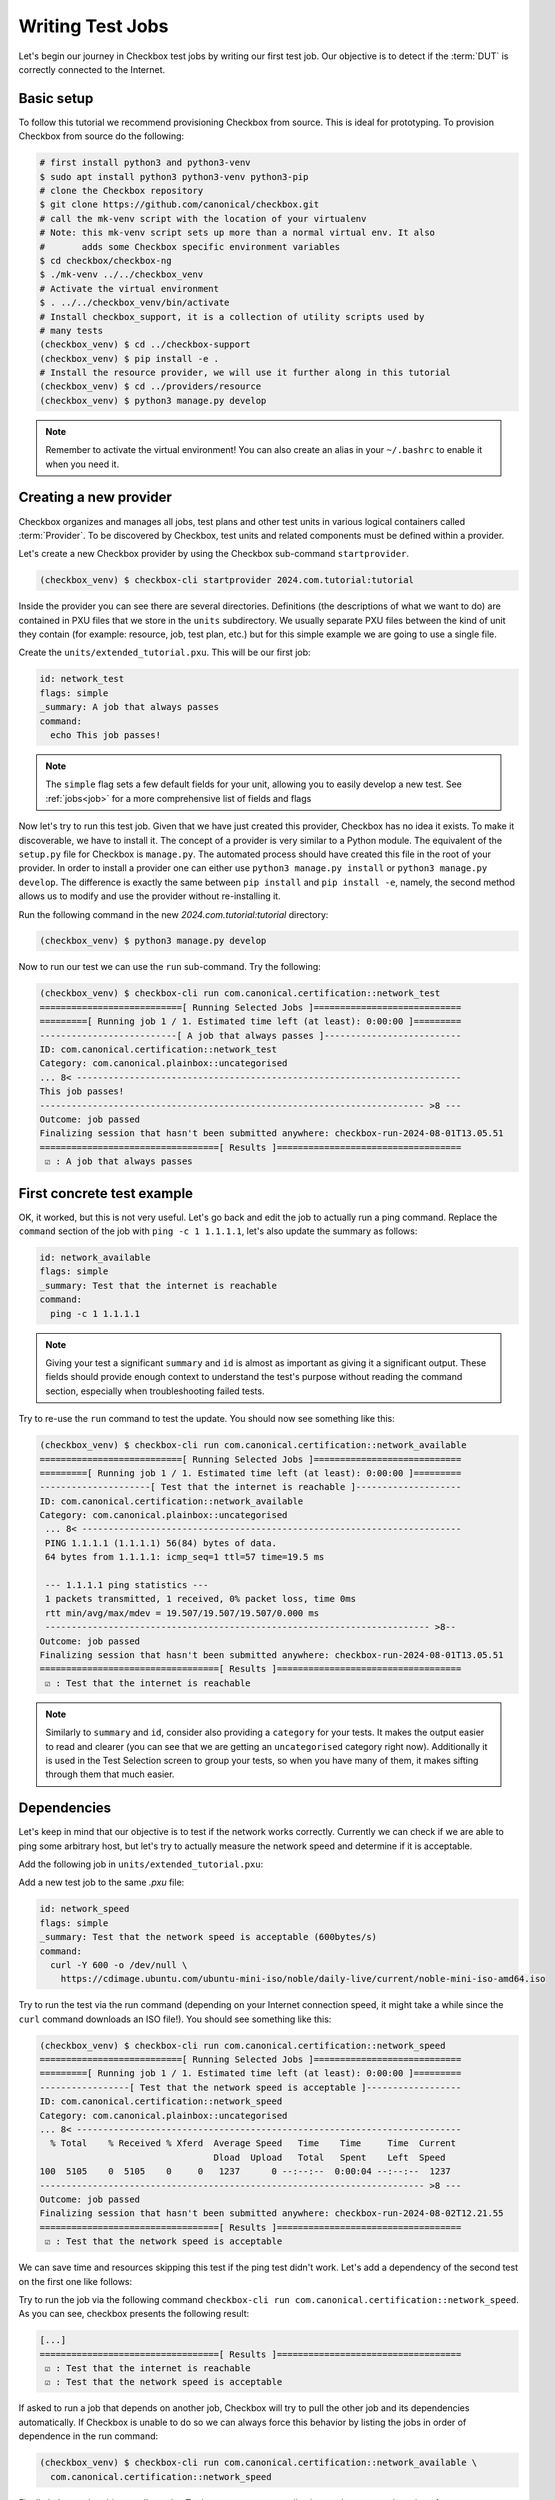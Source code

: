 .. _test_case:

=================
Writing Test Jobs
=================
Let's begin our journey in Checkbox test jobs by writing our first test job. Our
objective is to detect if the :term:`DUT` is correctly connected to the Internet.

Basic setup
===========

To follow this tutorial we recommend provisioning Checkbox from source. This is
ideal for prototyping. To provision Checkbox from source do the following:

.. code-block:: shell

    # first install python3 and python3-venv
    $ sudo apt install python3 python3-venv python3-pip
    # clone the Checkbox repository
    $ git clone https://github.com/canonical/checkbox.git
    # call the mk-venv script with the location of your virtualenv
    # Note: this mk-venv script sets up more than a normal virtual env. It also
    #       adds some Checkbox specific environment variables
    $ cd checkbox/checkbox-ng
    $ ./mk-venv ../../checkbox_venv
    # Activate the virtual environment
    $ . ../../checkbox_venv/bin/activate
    # Install checkbox_support, it is a collection of utility scripts used by
    # many tests
    (checkbox_venv) $ cd ../checkbox-support
    (checkbox_venv) $ pip install -e .
    # Install the resource provider, we will use it further along in this tutorial
    (checkbox_venv) $ cd ../providers/resource
    (checkbox_venv) $ python3 manage.py develop

.. note::
    Remember to activate the virtual environment! You can also create an alias
    in your ``~/.bashrc`` to enable it when you need it.

Creating a new provider
=======================

Checkbox organizes and manages all jobs, test plans and other test units in various logical containers called :term:`Provider`. To be discovered by Checkbox, test units and related components must be defined within a provider.

Let's create a new Checkbox provider by using the Checkbox sub-command
``startprovider``.

.. code-block:: shell

   (checkbox_venv) $ checkbox-cli startprovider 2024.com.tutorial:tutorial

Inside the provider you can see there are several directories. Definitions (the
descriptions of what we want to do) are contained in PXU files that we store in
the ``units`` subdirectory. We usually separate PXU files between the kind of
unit they contain (for example: resource, job, test plan, etc.) but for this
simple example we are going to use a single file.

Create the ``units/extended_tutorial.pxu``. This will be our first job:

.. code-block:: none

    id: network_test
    flags: simple
    _summary: A job that always passes
    command:
      echo This job passes!

.. note::
    The ``simple`` flag sets a few default fields for your unit, allowing you to
    easily develop a new test. See :ref:`jobs<job>` for a more comprehensive
    list of fields and flags

Now let's try to run this test job. Given that we have just created this
provider, Checkbox has no idea it exists. To make it discoverable, we have
to install it. The concept of a provider is very similar to a Python module.
The equivalent of the ``setup.py`` file for Checkbox is ``manage.py``. The
automated process should have created this file in the root of your provider. In order
to install a provider one can either use ``python3 manage.py install`` or
``python3 manage.py develop``. The difference is exactly the same between
``pip install`` and ``pip install -e``, namely, the second method allows us to
modify and use the provider without re-installing it.

Run the following command in the new `2024.com.tutorial:tutorial` directory:

.. code-block:: shell

    (checkbox_venv) $ python3 manage.py develop

Now to run our test we can use the ``run`` sub-command. Try the following:

.. code-block:: none

    (checkbox_venv) $ checkbox-cli run com.canonical.certification::network_test
    ===========================[ Running Selected Jobs ]============================
    =========[ Running job 1 / 1. Estimated time left (at least): 0:00:00 ]=========
    --------------------------[ A job that always passes ]--------------------------
    ID: com.canonical.certification::network_test
    Category: com.canonical.plainbox::uncategorised
    ... 8< -------------------------------------------------------------------------
    This job passes!
    ------------------------------------------------------------------------- >8 ---
    Outcome: job passed
    Finalizing session that hasn't been submitted anywhere: checkbox-run-2024-08-01T13.05.51
    ==================================[ Results ]===================================
     ☑ : A job that always passes


First concrete test example
===========================

OK, it worked, but this is not very useful. Let's go back and edit the job to
actually run a ping command. Replace the ``command`` section of the job with
``ping -c 1 1.1.1.1``, let's also update the summary as follows:

.. code-block:: none

    id: network_available
    flags: simple
    _summary: Test that the internet is reachable
    command:
      ping -c 1 1.1.1.1

.. note::

    Giving your test a significant ``summary`` and ``id`` is almost as important as
    giving it a significant output. These fields should provide enough context
    to understand the test's purpose without reading the command section,
    especially when troubleshooting failed tests.

Try to re-use the ``run`` command to test the update. You should now see something
like this:

.. code-block:: none

    (checkbox_venv) $ checkbox-cli run com.canonical.certification::network_available
    ===========================[ Running Selected Jobs ]============================
    =========[ Running job 1 / 1. Estimated time left (at least): 0:00:00 ]=========
    ---------------------[ Test that the internet is reachable ]--------------------
    ID: com.canonical.certification::network_available
    Category: com.canonical.plainbox::uncategorised
     ... 8< ------------------------------------------------------------------------
     PING 1.1.1.1 (1.1.1.1) 56(84) bytes of data.
     64 bytes from 1.1.1.1: icmp_seq=1 ttl=57 time=19.5 ms

     --- 1.1.1.1 ping statistics ---
     1 packets transmitted, 1 received, 0% packet loss, time 0ms
     rtt min/avg/max/mdev = 19.507/19.507/19.507/0.000 ms
     ------------------------------------------------------------------------- >8--
    Outcome: job passed
    Finalizing session that hasn't been submitted anywhere: checkbox-run-2024-08-01T13.05.51
    ==================================[ Results ]===================================
     ☑ : Test that the internet is reachable

.. note::
   Similarly to ``summary`` and ``id``, consider also providing a ``category``
   for your tests. It makes the output easier to read and clearer (you can see
   that we are getting an ``uncategorised`` category right now). Additionally
   it is used in the Test Selection screen to group your tests, so when you
   have many of them, it makes sifting through them that much easier.

Dependencies
============

Let's keep in mind that our objective is to test if the network works correctly.
Currently we can check if we are able to ping some arbitrary host, but let's try
to actually measure the network speed and determine if it is acceptable.

Add the following job in ``units/extended_tutorial.pxu``:

Add a new test job to the same `.pxu` file:

.. code-block:: none

    id: network_speed
    flags: simple
    _summary: Test that the network speed is acceptable (600bytes/s)
    command:
      curl -Y 600 -o /dev/null \
        https://cdimage.ubuntu.com/ubuntu-mini-iso/noble/daily-live/current/noble-mini-iso-amd64.iso

Try to run the test via the run command (depending on your Internet connection speed, it might take a while since the ``curl`` command downloads an ISO file!). You should see something like this:

.. code-block:: none

    (checkbox_venv) $ checkbox-cli run com.canonical.certification::network_speed
    ===========================[ Running Selected Jobs ]============================
    =========[ Running job 1 / 1. Estimated time left (at least): 0:00:00 ]=========
    -----------------[ Test that the network speed is acceptable ]------------------
    ID: com.canonical.certification::network_speed
    Category: com.canonical.plainbox::uncategorised
    ... 8< -------------------------------------------------------------------------
      % Total    % Received % Xferd  Average Speed   Time    Time     Time  Current
                                     Dload  Upload   Total   Spent    Left  Speed
    100  5105    0  5105    0     0   1237      0 --:--:--  0:00:04 --:--:--  1237
    ------------------------------------------------------------------------- >8 ---
    Outcome: job passed
    Finalizing session that hasn't been submitted anywhere: checkbox-run-2024-08-02T12.21.55
    ==================================[ Results ]===================================
     ☑ : Test that the network speed is acceptable



We can save time and resources skipping this test if the ping test didn't work.
Let's add a dependency of the second test on the first one like follows:

.. code-block:: none
    :emphasize-lines: 4

    id: network_speed
    flags: simple
    _summary: Test that the network speed is acceptable
    depends: network_available
    command:
      curl -Y 600 -o /dev/null \
        https://cdimage.ubuntu.com/ubuntu-mini-iso/noble/daily-live/current/noble-mini-iso-amd64.iso

Try to run the job via the following command
``checkbox-cli run com.canonical.certification::network_speed``.
As you can see, checkbox presents the following result:

.. code-block:: none

    [...]
    ==================================[ Results ]===================================
     ☑ : Test that the internet is reachable
     ☑ : Test that the network speed is acceptable

If asked to run a job that depends on another job, Checkbox will try to pull
the other job and its dependencies automatically. If Checkbox is unable to do
so we can always force this behavior by listing the jobs in order of dependence
in the run command:

.. code-block:: none

    (checkbox_venv) $ checkbox-cli run com.canonical.certification::network_available \
      com.canonical.certification::network_speed

Finally let's test that this actually works. To do so we can temporarily change the
command section of ``network_available`` to ``exit 1``. This
is the new Result that Checkbox will present:

.. code-block:: none

    [...]
    -----------------[ Test that the network speed is acceptable ]------------------
    ID: com.canonical.certification::network_speed
    Category: com.canonical.plainbox::uncategorised
    Job cannot be started because:
      - required dependency 'com.canonical.certification::network_available' has failed
    Outcome: job cannot be started
    Finalizing session that hasn't been submitted anywhere: checkbox-run-2024-08-02T13.31.58
    ==================================[ Results ]===================================
     ☒ : Test that the internet is reachable
     ☐ : Test that the network speed is acceptable

Customize tests via environment variables
=========================================

Sometimes it is hard to set a unique value for a test parameter because it may
depend on a multitude of factors. Notice that our previous test has a very
ISP-generous interpretation of the acceptable speed, which might not align
with all customers' expectations. At the same time, it is hard to define an acceptable speed for
any interface and all machines. In Checkbox we use environment variables
to customize testing parameters that have to be defined per-machine/test run.
Consider the following:

.. code-block:: none

    id: network_speed
    flags: simple
    _summary: Test that the network speed is acceptable
    environ:
      ACCEPTABLE_BYTES_PER_SECOND_SPEED
    command:
      echo Testing for the limit speed: ${ACCEPTABLE_BYTES_PER_SECOND_SPEED:-600}
      curl -y 1 -Y ${ACCEPTABLE_BYTES_PER_SECOND_SPEED:-600} -o /dev/null \
        https://cdimage.ubuntu.com/ubuntu-mini-iso/noble/daily-live/current/noble-mini-iso-amd64.iso

Before running the test we have to define a Checkbox configuration. Note that
if we were using a test plan, we could run it with a launcher, but the
``run`` command doesn't take a launcher parameter, so we have to use a
configuration file. Place the following in ``~/.config/checkbox.conf``.

.. code-block:: ini

    [environment]
    ACCEPTABLE_BYTES_PER_SECOND_SPEED=60000000

Running the test with the usual command, you will notice that now the limit is
higher:

.. code-block:: none

    (checkbox_venv) $ checkbox-cli run com.canonical.certification::network_speed
    [...]
    Testing for the limit speed: 60000000
      % Total    % Received % Xferd  Average Speed   Time    Time     Time  Current
                                     Dload  Upload   Total   Spent    Left  Speed
    100  5105    0  5105    0     0   6645      0 --:--:-- --:--:-- --:--:--  6647
    ------------------------------------------------------------------------- >8 ---
    Outcome: job passed
    Finalizing session that hasn't been submitted anywhere: checkbox-run-2024-08-06T14.17.23
    ==================================[ Results ]===================================
     ☑ : Test that the network speed is acceptable


.. warning::

    Checkbox jobs do not automatically inherit any environment variable from
    the parent shell, global env or any other source. There are a few exceptions
    but in general:

    - Any variable that is not in the ``environ`` section of a job is not set
    - Any variable not declared in the ``environment`` section of a launcher or configuration file is not set

- If you decide to parametrize your tests using environment variables, always check if they are set or give them a default value via ``${...:-default}``.
- If you expect a variable to be set and it is not, always fail the test stating what variable you needed and what it was for. If you decide to use a default value, always output the value the test is going to use in the test log so that when you have to investigate why something went wrong, it is trivial to reproduce the tests with the parameters that may have made it fail.

Resources
=========

Before even thinking to test if we are connected to the Internet a wise
question to ask would be: do we even have a network interface? :term:`Resource`
jobs gather information about a system, printing them in a ``key: value`` format
that Checkbox parses. Let's create a resource job to assess the network interface status.

Create a new job with the following content:

.. code-block:: none

    id: network_iface_info
    _summary: Fetches information of all network intefaces
    plugin: resource
    command:
      ip -details -json link show | jq -r '
          .[] | "interface: " + .ifname +
          "\nlink_info_kind: " + .linkinfo.info_kind +
          "\nlink_type: " + .link_type + "\n"'

We are using ``jq`` to parse the output of the ``ip`` command, which means we need to make sure ``jq`` is available. We need to declare this in
the correct spot, otherwise this will not work in a reproducible manner. Let's add
a packaging meta-data unit to our ``units/extended_tutorial.pxu`` file:

.. code-block:: none

    id: extended_tutorial_dependencies
    unit: packaging meta-data
    os-id: debian
    Depends:
      jq

If you now run the following command you will notice a validation error.

.. code-block:: none


    (checkbox_venv) $ python3 manage.py validate
    [...]
    error: ../base/units/submission/packaging.pxu:3: field 'Depends', clashes with 1 other unit, look at: ../base/units/submission/packaging.pxu:1-3, units/extended_tutorial.pxu:1-4
    Validation of provider tutorial has failed

Opening the file that the validator complains about, you will notice that the
jq dependency is already required by a base provider test. We can rely on the
base provider, so we can safely remove this dependency from our provider.

.. warning::
   The next steps require the  command-line tool ``jq``.
   If you don't have ``jq`` installed on your machine, install it either via
   ``sudo snap install jq`` or ``sudo apt install jq``.

Now that we have this new resource let's run it to see what the output is

.. code-block:: none

    (checkbox_venv) $  checkbox-cli run com.canonical.certification::network_iface_info
    ===========================[ Running Selected Jobs ]============================
    =========[ Running job 1 / 1. Estimated time left (at least): 0:00:00 ]=========
    ----------------[ Fetches information of all network intefaces ]----------------
    ID: com.canonical.certification::network_iface_info
    Category: com.canonical.plainbox::uncategorised
    ... 8< -------------------------------------------------------------------------
    interface: lo
    link_info_kind:
    link_type: loopback

    interface: enp2s0f0
    link_info_kind:
    link_type: ether

    interface: enp5s0
    link_info_kind:
    link_type: ether

    interface: wlan0
    link_info_kind:
    link_type: ether

    interface: lxdbr0
    link_info_kind: bridge
    link_type: ether

    interface: veth993f2cd0
    link_info_kind: veth
    link_type: ether

    interface: tun0
    link_info_kind: tun
    link_type: none

We now add a ``requires:`` constraint to our jobs so that, if no interface
that could possibly connect to the Internet is on the machine, we can
skip them instead of failing.

.. code-block:: none
    :emphasize-lines: 4,5

    id: network_available
    flags: simple
    _summary: Test that the Internet is reachable
    requires:
      network_iface_info.link_type == "ether"
    command:
      ping -c 1 1.1.1.1

If we now run the ``network_available`` test, Checkbox will also automatically
pull ``network_iface_info``. Note that this only happens because both are in
the same namespace.

.. code-block:: none

    (checkbox_venv) $ checkbox-cli run com.canonical.certification::network_available
    ===========================[ Running Selected Jobs ]============================
    =========[ Running job 1 / 2. Estimated time left (at least): 0:00:00 ]=========
    ----------------[ Fetches information of all network intefaces ]----------------
    [...]
    =========[ Running job 2 / 2. Estimated time left (at least): 0:00:00 ]=========
    --------------------[ Test that the Internet is reachable ]---------------------
    [...]
    ==================================[ Results ]===================================
     ☑ : Fetches information of all network intefaces
     ☑ : Test that the internet is reachable

Are we done then? Almost, there are a few issues with our resource job. The
first and most relevant is that the ``resource`` constraint we have written
seems to work, but if we analyze the output what we have written actually
over-matches (as ``veth993f2cd0`` is also an ``ether`` device, but it is not a
valid interface to use to connect to the Internet). We can easily fix this by
updating the expression as follows but take note of what happened.

.. warning::
    It is actually difficult to write a significant resource expression. This
    time we got "lucky", and we could notice the mistake on our own machine, but
    this may not be the always the case. In general make your resource
    expressions as restrictive as possible.

.. code-block:: none

    id: network_available
    [...]
    requires:
      (network_iface_info.link_info_kind == "" and network_iface_info.link_type == "ether")

The second issue is harder to fix. Checkbox is currently built for a multitude
of Ubuntu versions, including 16.04. If we inspect the 16.04
`manual <https://manpages.ubuntu.com/manpages/xenial/man8/ip.8.html>`_ of the
``ip`` command we notice one thing: the version shipped with Xenial doesn't support
the ``--json`` flag.

.. warning::
    When you use a pre-installed package, always check if all versions support
    your use case and if there is a version available for all target versions.

If we want to contribute this new test upstream, the pull request will be
declined for this reason. We could work around this in a multitude of way but
what we should have done to begin with is ask ourselves: Is there a resource
job that already does what we need? We can ask Checkbox via the ``list``
command.

.. code-block:: none

    (checkbox_venv) $ checkbox-cli list all-jobs -f "{id} -> {_summary} : {plugin}\n" | grep resource | grep device
    [...]
    device -> Collect information about hardware devices (udev) : resource
    [...]

We can now update our job, but with what ``requires``? Let's run the ``device``
job and check the output.

.. code-block:: none

    (checkbox_venv) $ checkbox-cli run com.canonical.certification::device | grep -C 15 wlan
    [...]
    category: WIRELESS
    interface: wlan0
    [...]

    (checkbox_venv) $ checkbox-cli run com.canonical.certification::device | grep -C 15 enp
    [...]
    category: NETWORK
    interface: enp5s0
    [...]

Let's propagate this newfound knowledge over to our ``requires`` constraint:

.. code-block:: none

    requires:
      (device.category == "NETWORK" or device.category == "WIRELESS")

Template Jobs
=============

Currently we are testing if any interface has access to the internet in our
demo test. This may not be exactly what we want. When testing a device we may
want to plug in every interface and test them all just to be sure that they all
work. Ideally, the test that we want to do is the same for each interface.

Templates allow us to do exactly this. Let's try to implement per-interface
connection checking.

.. note::

    We'll switch back to the tutorial resource job only because that way we can
    easily tweak it. It is desirable if you are developing a test and need a
    resource to have a "fake" resource that just emulates the real one with
    echo. The reason is that this way you can iterate on a different machine
    without relying on the "real" hardware while developing.

Create a new unit that uses the ``network_iface_info`` resource and, for now,
only print out the ``interface`` field to get the hang of it. It should look
something like this:

.. code-block:: none

    unit: template
    template-resource: network_iface_info
    template-unit: job
    id: network_available_{interface}
    template-id: network_available_interface
    command:
      echo Testing {interface}
    _summary: Test that the internet is reachable via {interface}
    flags: simple

.. note::
    If you are unsure about what a template will be expanded to, you can always
    use echo to print and debug it. This is the most immediate tool you have at
    your disposal. For a more principled solution see the Test Plan Extended
    Tutorial.

We can technically still use ``run`` to execute this job but note that the job
id is, and must, be calculated at runtime, as ids must be unique. Try to run
the following:

.. code-block:: none

    (checkbox_venv) $ checkbox-cli run com.canonical.certification::network_available_interface
    ===========================[ Running Selected Jobs ]============================
    Finalizing session that hasn't been submitted anywhere: checkbox-run-2024-08-06T10.02.00
    ==================================[ Results ]===================================
    (checkbox_venv) >

As you can see, nothing was ran. There are two reasons:

- Templates don't automatically pull the ``template-resource`` dependency when
  executed via ``run``
- Templates can't be executed via ``run`` using their ``template-id``

We can easily solve the situation in this example by manually pulling the
dependency and using the explicit id of the job that will be generated or a
regex:

.. code-block:: none

    (checkbox_venv) $ checkbox-cli run com.canonical.certification::network_iface_info "com.canonical.certification::network_available_wlan0"
    [...]
    ==================================[ Results ]===================================
     ☑ : Fetches information of all network intefaces
     ☑ : Test that the internet is reachable via wlan0

    # or alternatively with the regex (note the " " around the id, they are important!)
    (checkbox_venv) $ checkbox-cli run com.canonical.certification::network_iface_info "com.canonical.certification::network_available_.*"
    [...]
    ==================================[ Results ]===================================
     ☑ : Fetches information of all network intefaces
     ☑ : Test that the internet is reachable via lo
     ☑ : Test that the internet is reachable via enp2s0f0
     ☑ : Test that the internet is reachable via enp5s0
     ☑ : Test that the internet is reachable via wlan0
     ☑ : Test that the internet is reachable via lxdbr0
     ☑ : Test that the internet is reachable via vetha6dd5923

This is a quick and dirty solution that can be handy if you want to run a test
and you can manually resolve the dependency chain that is not resolved by
Checkbox but this can be, in practice, often hard or impossible.
For a more principled solution see the the Test Plan Tutorial section.

Let's then modify the job so that it actually does the test and use the template
filter so that we don't generate tests for interfaces that we know will
not work:

.. code-block:: none
    :emphasize-lines: 6,7,10

    unit: template
    template-resource: network_iface_info
    template-unit: job
    id: network_available_{interface}
    template-id: network_available_interface
    template-filter:
      network_iface_info.link_type == "ether" and network_iface_info.link_info_kind == ""
    command:
      echo Testing {interface}
      ping -I {interface} 1.1.1.1 -c 1
    _summary: Test that the internet is reachable via {interface}
    flags: simple

Re-running the jobs, we now see way less jobs, although a few are failing:

.. code-block:: none

    (checkbox_venv) $ checkbox-cli run com.canonical.certification::network_iface_info "com.canonical.certification::network_available_.*"
    [...]
    =========[ Running job 1 / 3. Estimated time left (at least): 0:00:00 ]=========
    --------------[ Test that the internet is reachable via enp2s0f0 ]--------------
    ID: com.canonical.certification::network_available_enp2s0f0
    Category: com.canonical.plainbox::uncategorised
    ... 8< -------------------------------------------------------------------------
    Testing enp2s0f0
    ping: Warning: source address might be selected on device other than: enp2s0f0
    PING 1.1.1.1 (1.1.1.1) from 192.168.43.79 enp2s0f0: 56(84) bytes of data.

    --- 1.1.1.1 ping statistics ---
    1 packets transmitted, 0 received, 100% packet loss, time 0ms
    ------------------------------------------------------------------------- >8 ---
    Outcome: job failed
    [...]
    ==================================[ Results ]===================================
     ☑ : Fetches information of all network intefaces
     ☒ : Test that the internet is reachable via enp2s0f0
     ☒ : Test that the internet is reachable via enp5s0
     ☑ : Test that the internet is reachable via wlan0

The fact that these tests are failing, on my machine, is due to the fact that
the interfaces are down. This is not clear from the output of the job nor
from the outcome (I.E. the outcome of a broken interface is the same as the
outcome of an unplugged one). This is not desirable, it makes reviewing the
test results significantly more difficult. There are two ways to fix this
issue, the first is to output more information about the interface we are
testing so that the reviewer can then go through the log and catch the fact
that the interface is down. This works but still requires manual intervention
every time we run the tests, as they fail, and we need to figure out why.

Another possibility is to generate the jobs, via the template, but make
Checkbox skip the tests when the interface is down. This produces a job per
interface, but marks the ones for interfaces that are "down" as skipped with
a clear reason.

Update the resource job with the following new line:

.. code-block:: none
    :emphasize-lines: 9

    id: network_iface_info
    _summary: Fetches information of all network intefaces
    plugin: resource
    command:
      ip -details -json link show | jq -r '
          .[] | "interface: " + .ifname +
          "\nlink_info_kind: " + .linkinfo.info_kind +
          "\nlink_type: " + .link_type +
          "\noperstate: " + .operstate + "\n"'

Now let's modify the template to add a ``requires`` to the generated job:

.. code-block:: none
    :emphasize-lines: 8,9

    unit: template
    template-resource: network_iface_info
    template-unit: job
    id: network_available_{interface}
    template-id: network_available_interface
    template-filter:
      network_iface_info.link_type == "ether" and network_iface_info.link_info_kind == ""
    requires:
      (network_iface_info.interface == "{interface}" and network_iface_info.operstate == "UP")
    command:
      echo Testing {interface}
      ping -I {interface} 1.1.1.1 -c 1
    _summary: Test that the internet is reachable via {interface}
    flags: simple

.. note::
   For historical reasons the grammar of resource expressions is currently
   broken. Even though they shouldn't be, parenthesis around this requires are
   compulsory!

Re-running the jobs we see the difference, now the jobs are there and skipped.
The reason why they were skipped is clear from the output log (and the eventual
submission).

.. code-block:: none
    :emphasize-lines: 6,7,12,13

    (checkbox_venv) $ checkbox-cli run com.canonical.certification::network_iface_info "com.canonical.certification::network_available_.*"
    =========[ Running job 1 / 3. Estimated time left (at least): 0:00:00 ]=========
    --------------[ Test that the internet is reachable via enp2s0f0 ]--------------
    ID: com.canonical.certification::network_available_enp2s0f0
    Category: com.canonical.plainbox::uncategorised
    Job cannot be started because:
     - resource expression '(network_iface_info.interface == "enp2s0f0" and network_iface_info.operstate == "UP")' evaluates to false
    Outcome: job cannot be started
    [...]
    ==================================[ Results ]===================================
     ☑ : Fetches information of all network intefaces
     ☐ : Test that the internet is reachable via enp2s0f0
     ☐ : Test that the internet is reachable via enp5s0
     ☑ : Test that the internet is reachable via wlan0

Let me conclude this section by highlighting this last point. See the
difference between ``template-filter`` and ``requires``.

- The resources filtered by the ``template-filter`` do not generate a test, we
  do this when the generated test would not make sense (for example, connection
  test for the loopback interface)
- The resources that, when filtered by the ``resource`` expression is empty,
  marks the job as skipped. We do this when the job makes sense (for example,
  the interface exists) but the current situation makes it impossible for it
  to pass for an external reason (for example, the ethernet port may work but
  it is not currently plugged in)

Dealing with complexity - Python
================================

The ``network_available`` test that we have created during this tutorial is
very simple but, in the real world things are not as simple. For example,
right now we are only pinging once from the test, if the ping goes through
the test is considered successful; otherwise, it's a failure. This works in our simple scenario while
developing the test, but when hundreds of devices all try to ping at the same
time things can get messy quickly, and messages can get lost. One possible
evolution for this test is to do more pings and use the packet
loss output to decide if we can call the test a success or a failure.

Translating the test to Python
------------------------------

While we could do this with a tall jenga tower entirely constituted of pipes,
tee and ``awk`` commands, always keep in mind, the best foot gun is the one we
don't use. Checkbox allows you to write hundreds of lines of code in the
command section but this doesn't make it a good idea. When we need to evolve
beyond a few lines of bash we always suggest a rewrite in Python and to add
proper unit tests.

.. note::
    While there is no formal rule on the maximum size or complexity of a
    command section, as a rule of thumb avoid using nested ifs/for loops,
    multiple pipes and destructive redirection within a command section. You
    will thank us later.

Create a new directory in the provider: ``bin/``. Create
a new python file in ``bin/`` and call it ``network_available.py`` and make it
executable (``chmod +x network_available.py``).

Let's translate the previous test into Python first:

.. code-block:: python

    #!/usr/bin/env python3
    import sys
    import argparse
    import subprocess


    def parse_args(argv):
        parser = argparse.ArgumentParser()
        parser.add_argument(
            "interface", help="Interface to connectivity test"
        )
        return parser.parse_args(argv)


    def network_available(interface):
        print("Testing", interface)
        return subprocess.check_call(
            ["ping", "-I", interface, "-c", "1", "1.1.1.1"]
        )


    def main(argv=None):
        if argv is None:
            argv = sys.argv[1:]
        args = parse_args(argv)
        ping_test(args.interface)


    if __name__ == "__main__":
        main()

.. note::
    A few important things to notice about the script:

    #. We use Black to format all tests and source files in Checkbox with a custom config: ``line-length = 79``.
    #. We make files in ``bin/`` executable, this is convenient, but remember to put a shebang on the first line.
    #. If we call a subprocess (like ping) we try to avoid capturing the output if we don't need it. Makes it way easier to debug test failures when they occur.

Modify now the ``network_available_interface`` job to call our new script.
Remember that any script in the ``bin/`` directory is directly accessible by
any test in the same provider.

.. code-block::
    :emphasize-lines: 6

    unit: template
    [...]
    template-id: network_available_interface
    [...]
    command:
      network_available.py {interface}

.. note::
   Call the script by name without ``./`` in front

We are now ready to extract the information from the log of the command.
Update the script ``network_available`` as follows:

.. code-block:: python

    def parse_args(argv):
        parser = argparse.ArgumentParser()
        parser.add_argument(
            "interface", help="Interface which will be used to ping"
        )
        parser.add_argument(
            "--threshold",
            "-t",
            help="Maximum percentage of lost of packets to mark the test as ok",
            default="90",
        )
        return parser.parse_args(argv)


    def network_available(interface, threshold):
        print("Testing", interface)
        ping_output = subprocess.check_output(
            ["ping", "-I", interface, "-c", "10", "1.1.1.1"],
            universal_newlines=True,
        )
        print(ping_output)
        if "% packet loss" not in ping_output:
            raise SystemExit(
                "Unable to determine the % packet loss from the output"
            )
        perc_packet_loss = ping_output.rsplit("% packet loss", 1)[0].rsplit(
            maxsplit=1
        )[1]
        if float(perc_packet_loss) > float(threshold):
            raise SystemExit(
                "Detected packet loss ({}%) is higher than threshold ({}%)".format(
                    perc_packet_loss, threshold
                )
            )
        print(
            "Detected packet loss ({}%) is lower than threshold ({}%)".format(
                perc_packet_loss, threshold
            )
        )


    def main(argv=None):
        if argv is None:
            argv = sys.argv[1:]
        args = parse_args(argv)
        network_available(args.interface, args.threshold)

.. note::
    A few tips and tricks in the code above:

    - We print out the command output, try to not hide intermediate steps if possible.
    - We don't use a regex: if you can, use simple splits, they make debugging easier and the code more maintainable.
    - We not only output the decision, but also the parameters that took us to that conclusion. Makes it way easier to interpret the output log.

Unit testing the Python scripts
-------------------------------

Notice how we don't push you to make ``bin/`` script simple to understand.
Although the example in this tutorial is not the most complex, there are
situations and tests that do need to be more on the complex side, this is
why the ``bin/`` vs ``commands:`` separation came to be. One important thing
to consider though, is that with the complexity we are introducing, we are also
creating a future burden for whoever will have to maintain our test. For this
reason we highly encourage you (and straight up require if you want to
contribute to the main Checkbox repository), to write unit tests for your
scripts.

Create a new ``tests/`` directory and a ``test_network_available.py`` file
inside it.

.. note::
   You can call your tests however you want but we encourage to make the naming
   convention uniform at the very least. This tutorial will use the Checkbox
   naming convention.

The most important thing with your unit tests is that you provide, for each
function, at least the "happy path" that you have predicted will exist in
your script. If you have predicted some error path along it (or you have seen
it happen), create a test for it as well. It is important that each test checks
for exactly one situation, if possible. Consider the following:

.. code-block:: python

    import unittest
    import textwrap
    from unittest import mock

    import network_available


    class TestNetworkAvailable(unittest.TestCase):

        @mock.patch("subprocess.check_output")
        def test_nominal(self, check_output_mock):
            check_output_mock.return_value = textwrap.dedent(
                """
                PING 1.1.1.1 (1.1.1.1) from 192.168.1.100 wlan0: 56(84) bytes
                64 bytes from 1.1.1.1: icmp_seq=1 ttl=53 time=39.0 ms
                64 bytes from 1.1.1.1: icmp_seq=2 ttl=53 time=143 ms

                --- 1.1.1.1 ping statistics ---
                2 packets transmitted, 2 received, 0% packet loss, time 170ms
                rtt min/avg/max/mdev = 34.980/60.486/142.567/31.077 ms
                """
            ).strip()
            network_available.network_available("wlan0", "90")
            self.assertTrue(check_output_mock.called)

        @mock.patch("subprocess.check_output")
        def test_failure(self, check_output_mock):
            check_output_mock.return_value = textwrap.dedent(
                """
                PING 1.1.1.1 (1.1.1.1) from 192.168.1.100 wlan0: 56(84) bytes
                64 bytes from 1.1.1.1: icmp_seq=1 ttl=53 time=39.0 ms

                --- 1.1.1.1 ping statistics ---
                10 packets transmitted, a received, 90% packet loss, time 170ms
                rtt min/avg/max/mdev = 34.980/60.486/142.567/31.077 ms
                """
            ).strip()
            with self.assertRaises(SystemExit):
                network_available.network_available("wlan0", "0")

.. note::
   We use ``self.assertTrue(check_output_mock.called)`` instead of
   ``check_output_mock.assert_called_once()``. The reason is that we have to be
   compatible (in tests as well!) with Python 3.5 and
   ``Mock.assert_called_once`` was introduced in Python 3.6. If you don't know
   when a function was introduced, refer to `the Python documentation
   <https://docs.python.org/3/library/unittest.mock.html#unittest.mock.Mock.assert_called_once>`_.
   For example, if you check the documentation you will see *Added in version 3.6.*

To run the tests go to the root of the provider and run the following:

.. code-block:: none

    (checkbox_venv) $ python3 manage.py test -u
    test_failure (test_network_available.TestNetworkAvailable.test_failure) ...
    [...]
    test_nominal (test_network_available.TestNetworkAvailable.test_nominal) ...
    [...]

    ----------------------------------------------------------------------
    Ran 2 tests in 0.002s

    OK

.. note::
   You can also run ``python3 manage.py test`` without the ``-u``. Every
   provider comes with a set of builtin tests like ``shellcheck``
   (for the ``commands:`` sections) and flake8 (for all ``bin/*.py`` files).
   Not providing ``-u`` will simply run all tests.

Gathering Coverage from Unit Tests
----------------------------------

In Checkbox we have a coverage requirement for new pull requests.
This is to ensure that new contributions do not add source paths that are not
explored in testing and therefore easy to break down the line with any change.

If you want to collect the coverage of your contribution you can run the
following:

.. code-block:: none

    (checkbox_venv) $ python3 -m coverage run manage.py test -u
    (checkbox_venv) $ python3 -m coverage report --include=bin/*
    Name                       Stmts   Miss  Cover
    ----------------------------------------------
    bin/network_available.py      25     10    60%
    ----------------------------------------------
    TOTAL                         25     10    60%
    (checkbox_venv) $ python3 -m coverage report --include=bin/* -m
    Name                       Stmts   Miss  Cover   Missing
    --------------------------------------------------------
    bin/network_available.py      25     10    60%   8-18, 29, 49-52, 56
    --------------------------------------------------------
    TOTAL                         25     10    60%

    # You can also get an HTML report with the following
    # it is very convenient as you can see file per file what lines are covered
    # in
    (checkbox_venv) $ python3 -m coverage html

As you can see we are way below the coverage target (90%) but this is difficult to
fix, we should add an end to end test of the main function, so that we
cover it but, most importantly, we leave trace in the test file of an expected
usage of the script. Add the following to ``tests/test_network_available.py``

.. code:: python

    class TestMain(unittest.TestCase):

        @mock.patch("subprocess.check_output")
        def test_nominal(self, check_output_mock):
            check_output_mock.return_value = textwrap.dedent(
                """
                PING 1.1.1.1 (1.1.1.1) from 192.168.1.100 wlan0: 56(84) bytes
                64 bytes from 1.1.1.1: icmp_seq=1 ttl=53 time=39.0 ms
                64 bytes from 1.1.1.1: icmp_seq=2 ttl=53 time=143 ms

                --- 1.1.1.1 ping statistics ---
                2 packets transmitted, 2 received, 0% packet loss, time 170ms
                rtt min/avg/max/mdev = 34.980/60.486/142.567/31.077 ms
                """
            ).strip()
            network_available.main(["--threshold", "20", "wlan0"])
            self.assertTrue(check_output_mock.called)



Dealing with complexity - Source builds
=======================================

There are very few situations where we need to include a source file to be
compiled in a provider. Checkbox supports building and delivering binaries
that can then be used in tests similarly to script we placed in the
``bin/`` directory but in most cases we would advise you against it. The most
common usage of this feature is to vendorize small license-compatible tools.

Source tests are stored in the root of the provider in a directory called
``src/``. Create the ``src/`` directory and inside create a new file called
``vfork_memory_share_test.c``. The objective of this test is going to be to
check if the `vfork <https://www.man7.org/linux/man-pages/man2/vfork.2.html>`_
syscall actually shares the memory between the parent and child process.

.. code:: C

    #include <unistd.h>
    #include <stdio.h>

    #define MAGIC_NUMBER 24

    static pid_t shared;

    int main(void){
      int pid = vfork();
      if(pid != 0){
        // we are in parent, we can't rely on us being suspended
        // so let's give the children process 1s to write to the shared variable
        // if we are not
        if(shared != MAGIC_NUMBER){
          printf("Parent wasn't suspended when spawning child, waiting\n");
          sleep(1);
        }
        if(shared != MAGIC_NUMBER){
          printf("Child failed to set the variable\n");
        }else{
          printf("Child set the variable, vfork shares the memory\n");
        }
        return shared != MAGIC_NUMBER;
      }
      // we are in children, we should now write to shared, parent will
      // discover this if vfork implementation uses mamory sharing as expected
      shared = MAGIC_NUMBER;
      _exit(0);
    }

To compile our source files, Checkbox relies on a Makefile that must be in the
``src/`` directory. Let's create it with all the basic rules we are going to
need:

.. code-block:: Makefile

    .PHONY:
    all: vfork_memory_share_test

    .PHONY: clean
    clean:
      rm -f vfork_memory_share_test

    vfork_memory_share_test: CFLAGS += -pedantic

    CFLAGS += -Wall

Now we can go back to the root of the provider and use ``manage.py`` to compile
our test file:

.. code:: none

    (checkbox_venv) $ ./manage.py build
    cc -Wall -pedantic ../../src/vfork_memory_share_test.c -o vfork_memory_share_test


Add a new test to our provider that calls our new binary by name like a script:

.. code-block:: none

    id: vfork_memory_share
    _summary: Check that vfork syscall shares the memory between parent and child
    flags: simple
    command:
      vfork_memory_share_test

Running it you should see the following:

.. code-block:: none

    (checkbox_venv) $ checkbox-cli run com.canonical.certification::vfork_memory_share
    ===========================[ Running Selected Jobs ]============================
    =========[ Running job 1 / 1. Estimated time left (at least): 0:00:00 ]=========
    ----[ Check that vfork syscall shares the memory between parent and child ]-----
    ID: com.canonical.certification::vfork_memory_share
    Category: com.canonical.plainbox::uncategorised
    ... 8< -------------------------------------------------------------------------
    Child set the variable, vfork shares the memory
    ------------------------------------------------------------------------- >8 ---
    Outcome: job passed
    Finalizing session that hasn't been submitted anywhere: checkbox-run-2024-08-08T13.35.24
    ==================================[ Results ]===================================
     ☑ : Check that vfork syscall shares the memory between parent and child

.. warning::
   Checkbox is delivered for many platforms (x86, ARM, etc.) so be mindful of what you include
   in the ``src/`` directory, especially if you plan to contribute the test
   upstream. It must be compatible with all architectures we build for, Debian
   packages and snaps.

.. note::
   Before using a compilable tool see if you can obtain the same result/test
   using `Python's excellent module ctypes <https://docs.python.org/3/library/ctypes.html>`_.
   The above example is for example impossible to emulate via ctypes,
   completely cross-platform, compatible with any modern C standard compiler
   so it is a good candidate.
